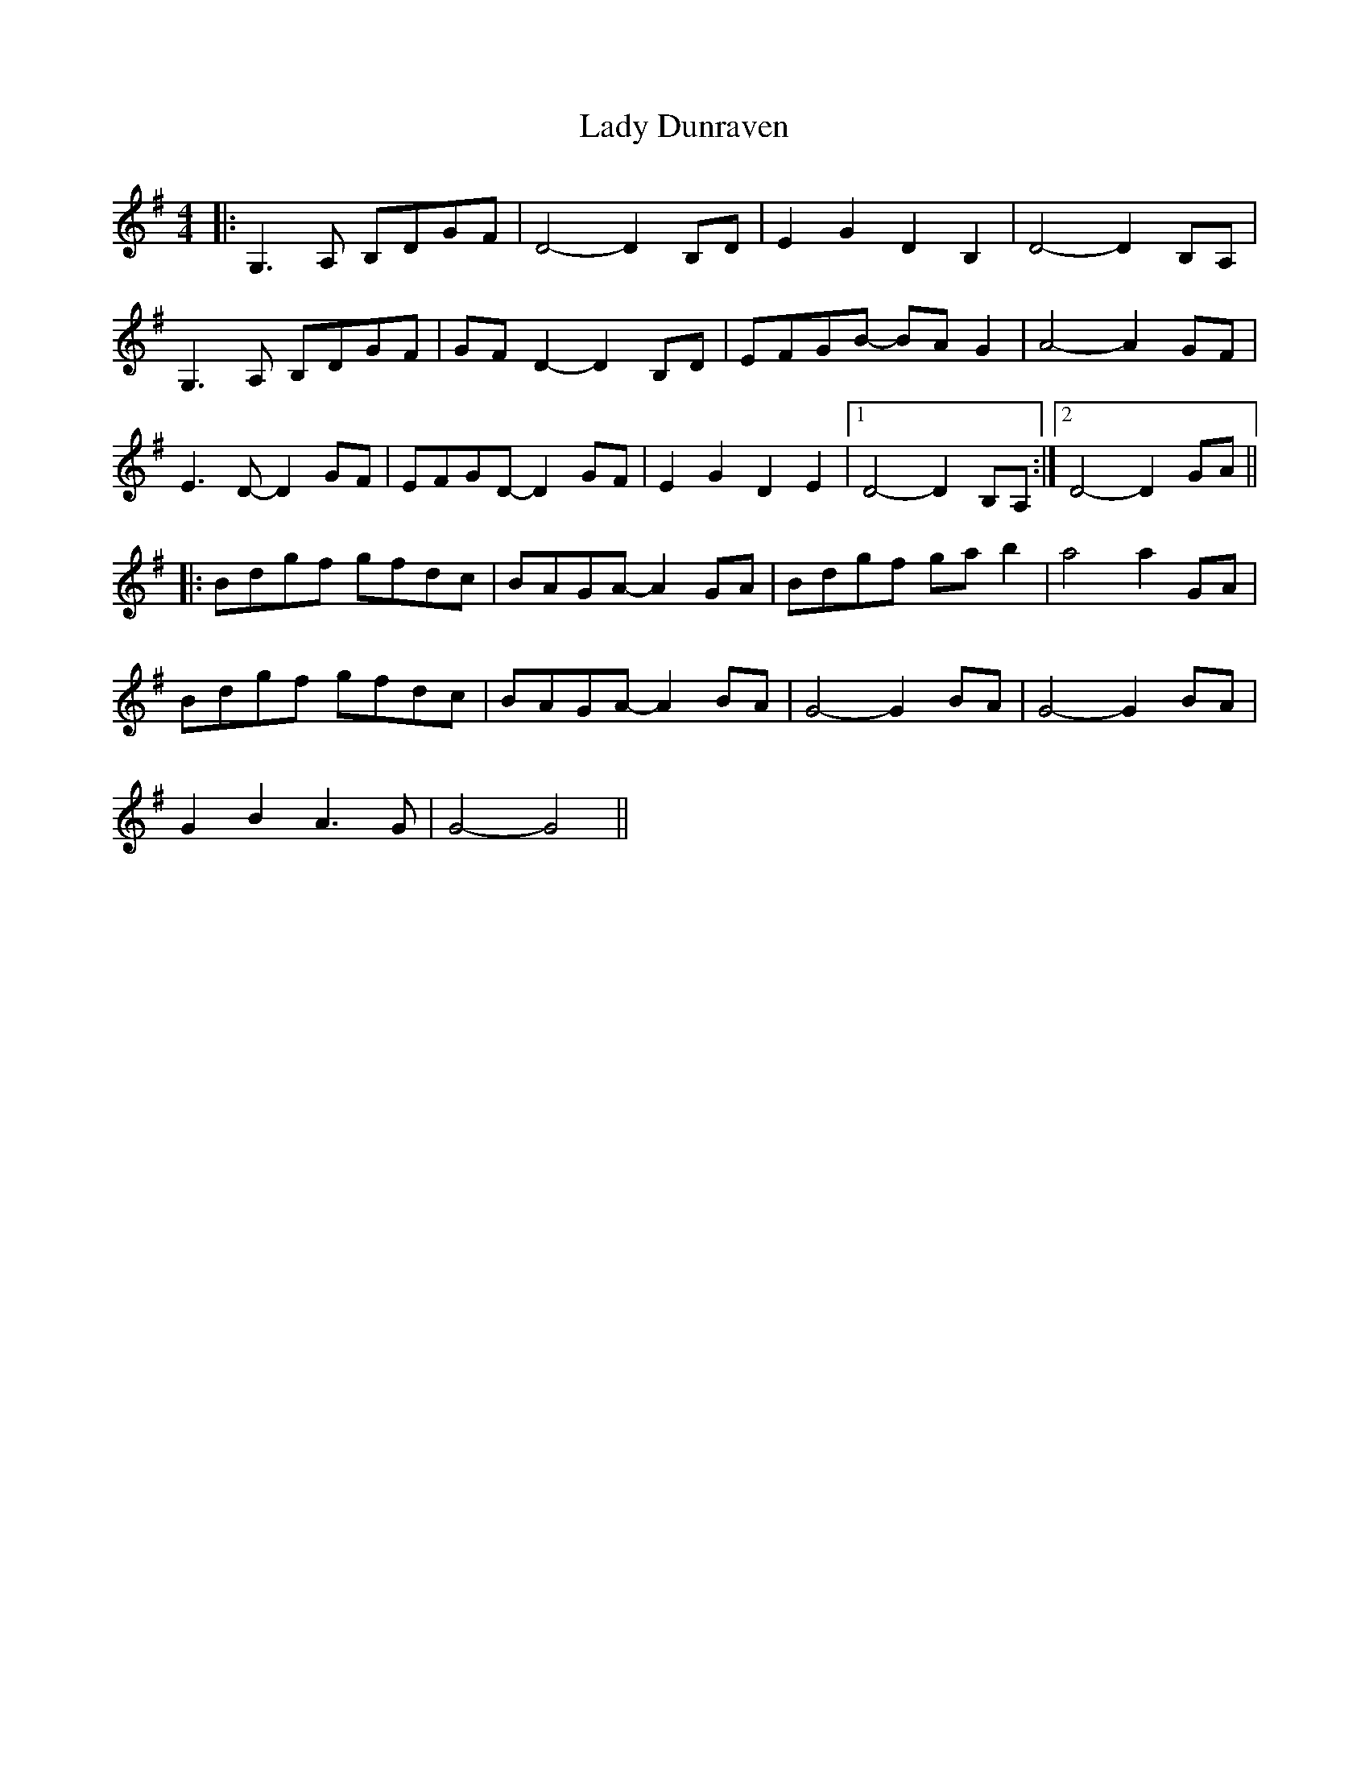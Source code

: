 X: 22506
T: Lady Dunraven
R: barndance
M: 4/4
K: Gmajor
|:G,3A, B,DGF|D4- D2B,D|E2G2 D2B,2|D4- D2B,A,|
G,3A, B,DGF|GFD2- D2B,D|EFGB- BAG2|A4- A2GF|
E3D- D2GF|EFGD- D2GF|E2G2 D2E2|1 D4- D2B,A,:|2 D4- D2GA||
|:Bdgf gfdc|BAGA- A2GA|Bdgf gab2|a4 a2GA|
Bdgf gfdc|BAGA- A2BA|G4- G2BA|G4- G2BA|
G2B2 A3G|G4- G4||

